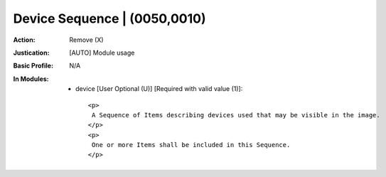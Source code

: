 -----------------------------
Device Sequence | (0050,0010)
-----------------------------
:Action: Remove (X)
:Justication: [AUTO] Module usage
:Basic Profile: N/A
:In Modules:
   - device [User Optional (U)] [Required with valid value (1)]::

       <p>
        A Sequence of Items describing devices used that may be visible in the image.
       </p>
       <p>
        One or more Items shall be included in this Sequence.
       </p>
